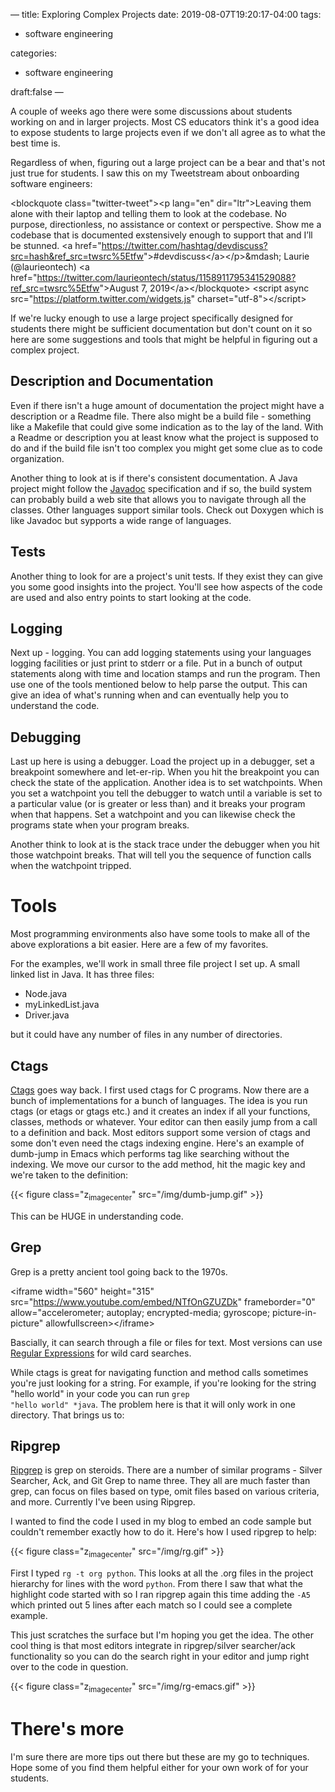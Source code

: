 ---
title: Exploring Complex Projects
date: 2019-08-07T19:20:17-04:00
tags: 
- software engineering
categories:
- software engineering 
draft:false
--- 

A couple of weeks ago there were some discussions about students
working on and in larger projects. Most CS educators think it's a good
idea to expose students to large projects even if we don't all agree
as to what the best time is.

Regardless of when, figuring out a large project can be a bear and
that's not just true for students. I saw this on my Tweetstream about
onboarding software engineers:

<blockquote class="twitter-tweet"><p lang="en" dir="ltr">Leaving them alone with their laptop and telling them to look at the codebase. No purpose, directionless, no assistance or context or perspective. Show me a codebase that is documented exstensively enough to support that and I’ll be stunned. <a href="https://twitter.com/hashtag/devdiscuss?src=hash&amp;ref_src=twsrc%5Etfw">#devdiscuss</a></p>&mdash; Laurie (@laurieontech) <a href="https://twitter.com/laurieontech/status/1158911795341529088?ref_src=twsrc%5Etfw">August 7, 2019</a></blockquote> <script async src="https://platform.twitter.com/widgets.js" charset="utf-8"></script>

If we're lucky enough to use a large project specifically designed for
students there might be sufficient documentation but don't count on
it so here are some suggestions and tools that might be helpful in
figuring out a complex project. 

** Description and Documentation

Even if there isn't a huge amount of documentation the project might
have a description or a Readme file. There also might be a build file -
something like a Makefile that could give some indication as to the
lay of the land. With a Readme or description you at least know what
the project is supposed to do and if the build file isn't too complex
you might get some clue as to code organization. 

Another thing to look at is if there's consistent documentation. A
Java project might follow the [[http://www.mcs.csueastbay.edu/~billard/se/cs3340/ex7/javadoctutorial.html][Javadoc]] specification and if so, the
build system can probably build a web site that allows you to navigate
through all the classes. Other languages support similar tools. Check
out Doxygen which is like Javadoc but sypports a wide range of languages.

** Tests

Another thing to look for are a project's unit tests. If they exist
they can give you some good insights into the project. You'll see how
aspects of the code are used and also entry points to start looking at
the code. 

** Logging

Next up - logging. You can add logging statements using your languages
logging facilities or just print to stderr or a file. Put in a bunch
of output statements along with time and location stamps and run the
program. Then use one of the tools mentioned below to help parse the
output. This can give an idea of what's running when and can
eventually help you to understand the code. 

** Debugging 

Last up here is using a debugger. Load the project up in a debugger,
set a breakpoint somewhere and let-er-rip. When you hit the breakpoint
you can check the state of the application. Another idea is to set
watchpoints. When you set a watchpoint you tell the debugger to watch
until a variable is set to a particular value (or is greater or less
than) and it breaks your program when that happens. Set a watchpoint
and you can likewise check the programs state when your program
breaks.

Another think to look at is the stack trace under the debugger when
you hit those watchpoint breaks. That will tell you the sequence of
function calls when the watchpoint tripped.


* Tools 

Most programming environments also have some tools to make all of the
above explorations a bit easier. Here are a few of my favorites.

For the examples, we'll work in small three file project I set up. A
small linked list in Java. It has three files:

- Node.java
- myLinkedList.java
- Driver.java

but it could have any number of files in any number of directories.

** Ctags

[[https://en.wikipedia.org/wiki/Ctags][Ctags]] goes way back. I first used ctags for C programs. Now there are
a bunch of implementations for a bunch of languages. The idea is you
run ctags (or etags or gtags etc.) and it creates an index if all your
functions, classes, methods or whatever. Your editor can then easily
jump from a call to a definition and back. Most editors support some
version of ctags and some don't even need the ctags indexing
engine. Here's an example of dumb-jump in Emacs which performs tag
like searching without the indexing. We move our cursor to the add
method, hit the magic key and we're taken to the definition:

{{< figure class="z_image_center" src="/img/dumb-jump.gif" >}}

This can be HUGE in understanding code.

** Grep

Grep is a pretty ancient tool going back to the 1970s.

<iframe width="560" height="315" src="https://www.youtube.com/embed/NTfOnGZUZDk" frameborder="0" allow="accelerometer; autoplay; encrypted-media; gyroscope; picture-in-picture" allowfullscreen></iframe>

Bascially, it can search through a file or files for text. Most
versions can use [[https://www.janmeppe.com/blog/regex-for-noobs/][Regular Expressions]] for wild card searches. 

While ctags is great for navigating function and method calls
sometimes you're just looking for a string. For example, if you're
looking for the string "hello world" in your code  you can run ~grep
"hello world" *java~. The problem here is that it will only work in
one directory. That brings us to:
 

** Ripgrep

[[https://github.com/BurntSushi/ripgrep][Ripgrep]] is grep on steroids. There are a number of similar programs -
Silver Searcher, Ack, and Git Grep to name three. They all are much
faster than grep, can focus on files based on type, omit files based
on various criteria, and more. Currently I've been using Ripgrep.

I wanted to find the code I used in my blog to embed an code sample
but couldn't remember exactly how to do it. Here's how I used ripgrep
to help:

{{< figure class="z_image_center" src="/img/rg.gif" >}}

First I typed ~rg -t org python~. This looks at all the .org files in
the project hierarchy for lines with the word ~python~. From there I
saw that what the highlight code started with so I ran ripgrep
again this time adding the ~-A5~ which printed out 5 lines after each
match so I could see a complete example.

This just scratches the surface but I'm hoping you get the idea. The
other cool thing is that most editors integrate in ripgrep/silver
searcher/ack functionality so you can do the search right in your
editor and jump right over to the code in question.


{{< figure class="z_image_center" src="/img/rg-emacs.gif" >}}


* There's more

I'm sure there are more tips out there but these are my go to
techniques. Hope some of you find them helpful either for your own
work of for your students.

